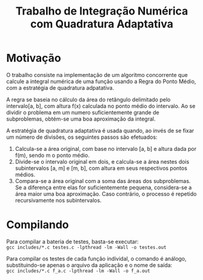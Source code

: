 #+TITLE: Trabalho de Integração Numérica com Quadratura Adaptativa

* Motivação
  O trabalho consiste na implementação de um algoritmo concorrente que
  calcule a integral numérica de uma função usando a Regra do Ponto Médio,
  com a estratégia de quadratura adpatativa.

  A regra se baseia no cálculo da área do retângulo delimitado pelo
  intervalo[a, b], com altura f(x) calculada no ponto médio do intervalo.
  Ao se dividir o problema em um numero suficientemente grande de subproblemas,
  obtém-se uma boa aproximação da integral.
  
  A estratégia de quadratura adaptativa é usada quando, ao invés de se fixar
  um número de divisões, os seguintes passos são efetuados:
  
1. Calcula-se a área original, com base no intervalo [a, b] e altura dada
   por f(m), sendo m o ponto médio.
2. Divide-se o intervalo original em dois, e calcula-se a área nestes dois
   subintervalos [a, m] e [m, b], com altura em seus respectivos pontos médios.
3. Compara-se a área original com a soma das áreas dos subproblemas. Se a
   diferença entre elas for suficientemente pequena, considera-se a área maior
   uma boa aproximação. Caso contrário, o processo é repetido recursivamente
   nos subintervalos.

* Compilando
  Para compilar a bateria de testes, basta-se executar: \\
  ~gcc includes/*.c testes.c -lpthread -lm -Wall -o testes.out~
  
  Para compilar os testes de cada função individal, o comando é análogo,
  substituindo-se apenas o arquivo da aplicação e o nome de saída: \\
  ~gcc includes/*.c f_a.c -lpthread -lm -Wall -o f_a.out~
